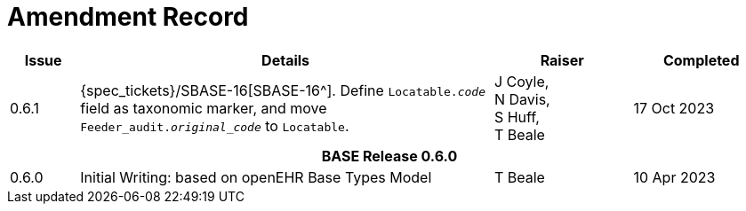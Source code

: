 = Amendment Record

[cols="1,6,2,2", options="header"]
|===
|Issue|Details|Raiser|Completed

|[[latest_issue]]0.6.1
|{spec_tickets}/SBASE-16[SBASE-16^]. Define `Locatable._code_` field as taxonomic marker, and move `Feeder_audit._original_code_` to `Locatable`.
|J Coyle, +
N Davis, +
S Huff, +
T Beale
|[[latest_issue_date]]17 Oct 2023

4+^h|*BASE Release 0.6.0*

|0.6.0
|Initial Writing: based on openEHR Base Types Model
|T Beale
|10 Apr 2023

|===
